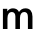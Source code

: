 SplineFontDB: 3.2
FontName: Untitled39
FullName: Untitled39
FamilyName: Untitled39
Weight: Regular
Copyright: Copyright (c) 2020, Krister Olsson
UComments: "2020-3-9: Created with FontForge (http://fontforge.org)"
Version: 001.000
ItalicAngle: 0
UnderlinePosition: -100
UnderlineWidth: 50
Ascent: 800
Descent: 200
InvalidEm: 0
LayerCount: 2
Layer: 0 0 "Back" 1
Layer: 1 0 "Fore" 0
XUID: [1021 974 -843815378 711642]
OS2Version: 0
OS2_WeightWidthSlopeOnly: 0
OS2_UseTypoMetrics: 1
CreationTime: 1583816345
ModificationTime: 1583816345
OS2TypoAscent: 0
OS2TypoAOffset: 1
OS2TypoDescent: 0
OS2TypoDOffset: 1
OS2TypoLinegap: 0
OS2WinAscent: 0
OS2WinAOffset: 1
OS2WinDescent: 0
OS2WinDOffset: 1
HheadAscent: 0
HheadAOffset: 1
HheadDescent: 0
HheadDOffset: 1
OS2Vendor: 'PfEd'
DEI: 91125
Encoding: ISO8859-1
UnicodeInterp: none
NameList: AGL For New Fonts
DisplaySize: -48
AntiAlias: 1
FitToEm: 0
BeginChars: 256 1

StartChar: m
Encoding: 109 109 0
Width: 880
Flags: HW
LayerCount: 2
Fore
SplineSet
766 467 m 128
 796.666666667 431.666666667 812 380.333333333 812 313 c 2
 812 0 l 1
 698 0 l 1
 698 302 l 2
 698 386 667.333333333 428 606 428 c 0
 572.666666667 428 546.5 414.5 527.5 387.5 c 128
 508.5 360.5 499 322.666666667 499 274 c 2
 499 0 l 1
 385 0 l 1
 385 314 l 2
 385 350 377.166666667 378 361.5 398 c 128
 345.833333333 418 323.333333333 428 294 428 c 0
 260 428 233.666666667 414.333333333 215 387 c 128
 196.333333333 359.666666667 187 321.333333333 187 272 c 2
 187 0 l 1
 73 0 l 1
 73 508 l 1
 182 508 l 1
 182 447 l 1
 184 447 l 1
 202 471.666666667 222.5 490 245.5 502 c 128
 268.5 514 295 520 325 520 c 0
 360.333333333 520 391 512.166666667 417 496.5 c 128
 443 480.833333333 462.333333333 458 475 428 c 1
 494.333333333 458 517 480.833333333 543 496.5 c 128
 569 512.166666667 600.666666667 520 638 520 c 0
 692.666666667 520 735.333333333 502.333333333 766 467 c 128
EndSplineSet
EndChar
EndChars
EndSplineFont
